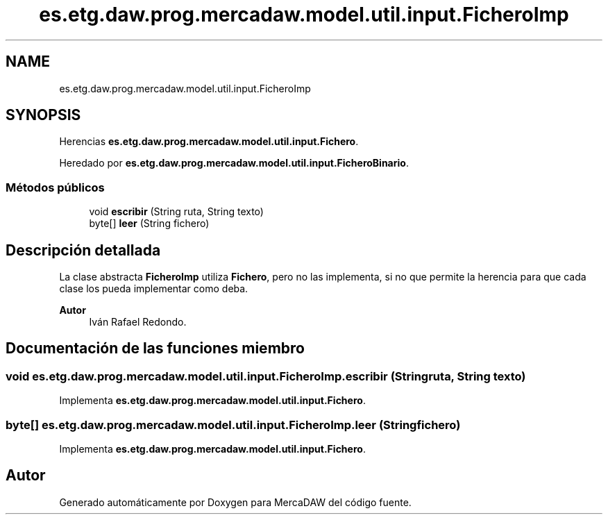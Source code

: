 .TH "es.etg.daw.prog.mercadaw.model.util.input.FicheroImp" 3 "Domingo, 19 de Mayo de 2024" "MercaDAW" \" -*- nroff -*-
.ad l
.nh
.SH NAME
es.etg.daw.prog.mercadaw.model.util.input.FicheroImp
.SH SYNOPSIS
.br
.PP
.PP
Herencias \fBes\&.etg\&.daw\&.prog\&.mercadaw\&.model\&.util\&.input\&.Fichero\fP\&.
.PP
Heredado por \fBes\&.etg\&.daw\&.prog\&.mercadaw\&.model\&.util\&.input\&.FicheroBinario\fP\&.
.SS "Métodos públicos"

.in +1c
.ti -1c
.RI "void \fBescribir\fP (String ruta, String texto)"
.br
.ti -1c
.RI "byte[] \fBleer\fP (String fichero)"
.br
.in -1c
.SH "Descripción detallada"
.PP 
La clase abstracta \fBFicheroImp\fP utiliza \fBFichero\fP, pero no las implementa, si no que permite la herencia para que cada clase los pueda implementar como deba\&. 
.PP
\fBAutor\fP
.RS 4
Iván Rafael Redondo\&. 
.RE
.PP

.SH "Documentación de las funciones miembro"
.PP 
.SS "void es\&.etg\&.daw\&.prog\&.mercadaw\&.model\&.util\&.input\&.FicheroImp\&.escribir (String ruta, String texto)"

.PP
Implementa \fBes\&.etg\&.daw\&.prog\&.mercadaw\&.model\&.util\&.input\&.Fichero\fP\&.
.SS "byte[] es\&.etg\&.daw\&.prog\&.mercadaw\&.model\&.util\&.input\&.FicheroImp\&.leer (String fichero)"

.PP
Implementa \fBes\&.etg\&.daw\&.prog\&.mercadaw\&.model\&.util\&.input\&.Fichero\fP\&.

.SH "Autor"
.PP 
Generado automáticamente por Doxygen para MercaDAW del código fuente\&.
